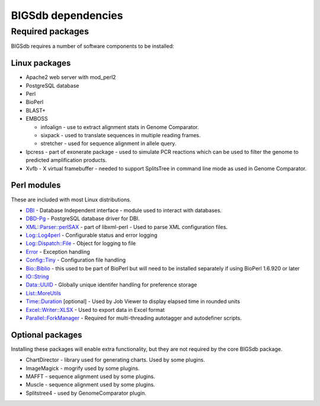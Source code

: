 ###################
BIGSdb dependencies
###################

*****************
Required packages
*****************
BIGSdb requires a number of software components to be installed:

Linux packages
==============
* Apache2 web server with mod_perl2
* PostgreSQL database
* Perl
* BioPerl
* BLAST+
* EMBOSS

  * infoalign - use to extract alignment stats in Genome Comparator.
  * sixpack - used to translate sequences in multiple reading frames.
  * stretcher - used for sequence alignment in allele query.

* Ipcress - part of exonerate package - used to simulate PCR reactions which can be used to filter the genome to predicted amplification products.
* Xvfb - X virtual framebuffer - needed to support SplitsTree in command line mode as used in Genome Comparator.

Perl modules
============
These are included with most Linux distributions.

* `DBI <http://search.cpan.org/~timb/DBI/DBI.pm>`_ - Database Independent interface - module used to interact with databases.
* `DBD-Pg <http://search.cpan.org/~turnstep/DBD-Pg/Pg.pm>`_ - PostgreSQL database driver for DBI.
* `XML::Parser::perlSAX <http://search.cpan.org/~kmacleod/libxml-perl/lib/XML/Parser/PerlSAX.pm>`_ - part of libxml-perl - Used to parse XML configuration files.
* `Log::Log4perl <http://search.cpan.org/~mschilli/Log-Log4perl/lib/Log/Log4perl.pm>`_ - Configurable status and error logging
* `Log::Dispatch::File <http://search.cpan.org/~drolsky/Log-Dispatch/lib/Log/Dispatch/File.pm>`_ - Object for logging to file
* `Error <http://search.cpan.org/~shlomif/Error/lib/Error.pm>`_ - Exception handling
* `Config::Tiny <http://search.cpan.org/~rsavage/Config-Tiny/lib/Config/Tiny.pm>`_ - Configuration file handling
* `Bio::Biblio <http://search.cpan.org/~cdraug/Bio-Biblio/lib/Bio/Biblio.pm>`_ - this used to be part of BioPerl but will need to be installed separately if using BioPerl 1.6.920 or later
* `IO::String <http://search.cpan.org/~gaas/IO-String/String.pm>`_
* `Data::UUID <http://search.cpan.org/~rjbs/Data-UUID/UUID.pm>`_ - Globally unique identifer handling for preference storage
* `List::MoreUtils <http://search.cpan.org/~adamk/List-MoreUtils/lib/List/MoreUtils.pm>`_
* `Time::Duration <http://search.cpan.org/~avif/Time-Duration/Duration.pm>`_ [optional] - Used by Job Viewer to display elapsed time in rounded units
* `Excel::Writer::XLSX <http://search.cpan.org/~jmcnamara/Excel-Writer-XLSX/lib/Excel/Writer/XLSX.pm>`_ - Used to export data in Excel format
* `Parallel::ForkManager <http://search.cpan.org/~szabgab/Parallel-ForkManager/lib/Parallel/ForkManager.pm>`_ - Required for multi-threading autotagger and autodefiner scripts.

Optional packages
=================
Installing these packages will enable extra functionality, but they are not required by the core BIGSdb package.

* ChartDirector - library used for generating charts. Used by some plugins.
* ImageMagick - mogrify used by some plugins.
* MAFFT - sequence alignment used by some plugins.
* Muscle - sequence alignment used by some plugins.
* Splitstree4 - used by GenomeComparator plugin.

